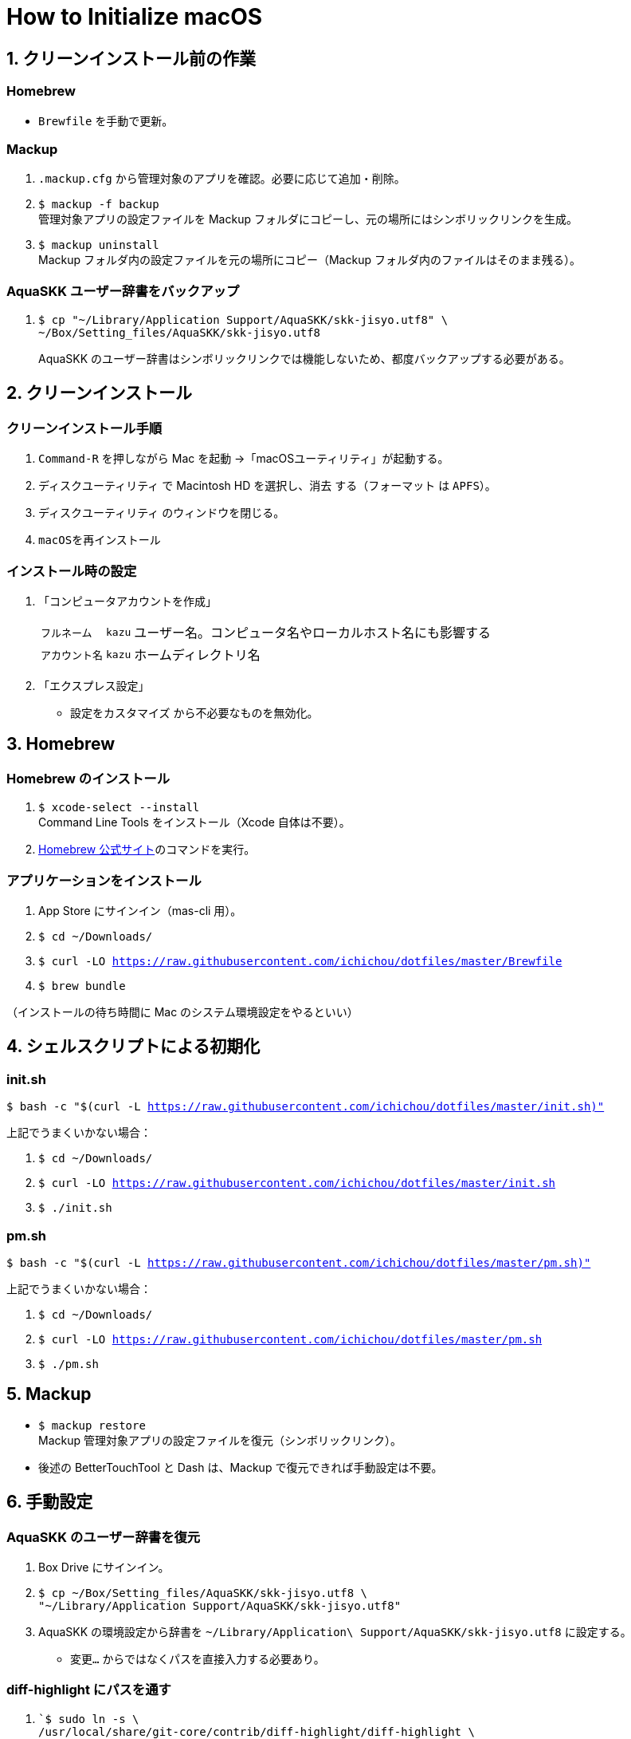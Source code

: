 = How to Initialize macOS
:lang: ja
:icons: font
:experimental:
:source-highlighter: rouge
:sectnums:
:sectnumlevels: 1

== クリーンインストール前の作業
=== Homebrew
* `Brewfile` を手動で更新。

=== Mackup
. `.mackup.cfg` から管理対象のアプリを確認。必要に応じて追加・削除。
. `$ mackup -f backup` +
管理対象アプリの設定ファイルを Mackup フォルダにコピーし、元の場所にはシンボリックリンクを生成。
. `$ mackup uninstall` +
Mackup フォルダ内の設定ファイルを元の場所にコピー（Mackup フォルダ内のファイルはそのまま残る）。

=== AquaSKK ユーザー辞書をバックアップ
. {blank}
+
----
$ cp "~/Library/Application Support/AquaSKK/skk-jisyo.utf8" \
~/Box/Setting_files/AquaSKK/skk-jisyo.utf8
----
+
AquaSKK のユーザー辞書はシンボリックリンクでは機能しないため、都度バックアップする必要がある。

== クリーンインストール

=== クリーンインストール手順
. `Command-R` を押しながら Mac を起動 →「macOSユーティリティ」が起動する。
. `ディスクユーティリティ` で Macintosh HD を選択し、`消去` する（`フォーマット` は `APFS`）。
. `ディスクユーティリティ` のウィンドウを閉じる。
. `macOSを再インストール`

=== インストール時の設定
. 「コンピュータアカウントを作成」
+
[%autowidth, cols="3*a"]
|===
|`フルネーム`
|`kazu`
|ユーザー名。コンピュータ名やローカルホスト名にも影響する

|`アカウント名`
|`kazu`
|ホームディレクトリ名
|===

. 「エクスプレス設定」
** `設定をカスタマイズ` から不必要なものを無効化。

== Homebrew

=== Homebrew のインストール
. `$ xcode-select --install` +
Command Line Tools をインストール（Xcode 自体は不要）。
. https://brew.sh/[Homebrew 公式サイト]のコマンドを実行。

=== アプリケーションをインストール
. App Store にサインイン（mas-cli 用）。
. `$ cd ~/Downloads/`
. `$ curl -LO https://raw.githubusercontent.com/ichichou/dotfiles/master/Brewfile`
. `$ brew bundle`

（インストールの待ち時間に Mac のシステム環境設定をやるといい）

== シェルスクリプトによる初期化

=== init.sh
`$ bash -c "$(curl -L https://raw.githubusercontent.com/ichichou/dotfiles/master/init.sh)"`

上記でうまくいかない場合：

. `$ cd ~/Downloads/`
. `$ curl -LO https://raw.githubusercontent.com/ichichou/dotfiles/master/init.sh`
. `$ ./init.sh`

=== pm.sh
`$ bash -c "$(curl -L https://raw.githubusercontent.com/ichichou/dotfiles/master/pm.sh)"`

上記でうまくいかない場合：

. `$ cd ~/Downloads/`
. `$ curl -LO https://raw.githubusercontent.com/ichichou/dotfiles/master/pm.sh`
. `$ ./pm.sh`

== Mackup

* `$ mackup restore` +
Mackup 管理対象アプリの設定ファイルを復元（シンボリックリンク）。
* 後述の BetterTouchTool と Dash は、Mackup で復元できれば手動設定は不要。

== 手動設定

=== AquaSKK のユーザー辞書を復元
. Box Drive にサインイン。
. {blank}
+
----
$ cp ~/Box/Setting_files/AquaSKK/skk-jisyo.utf8 \
"~/Library/Application Support/AquaSKK/skk-jisyo.utf8"
----

. AquaSKK の環境設定から辞書を `~/Library/Application\ Support/AquaSKK/skk-jisyo.utf8` に設定する。
** `変更…` からではなくパスを直接入力する必要あり。

=== diff-highlight にパスを通す
. {blank}
+
----
`$ sudo ln -s \
/usr/local/share/git-core/contrib/diff-highlight/diff-highlight \
/usr/local/bin/diff-highlight`
----

=== BetterTouchTool（メモ）
（Mackup で設定できていれば不要）

[%autowidth, cols="3*a"]
|===
3+h|環境設定
.2+h|ウィンドウスナップと移動
|ウィンドウの移動 |kbd:[Control+Option+ドラッグ]
|ウィンドウのサイズ変更 |kbd:[Control+Option+Command+ドラッグ]

3+h|トラックパッド
.9+h|すべてのアプリ
|シングルフィンガーフォースクリック |kbd:[Command+クリック]
|3本指でタップ |kbd:[Command+クリック]
|3本指で上にスワイプ |kbd:[Command+N]
|3本指でスワイプダウン |kbd:[Command+W]
|3本指で左にスワイプ |kbd:[Control+Tab]
|3本指で右にスワイプ |kbd:[Shift+Control+Tab]
|4本指でタップ |kbd:[Application Expose]
|4本指で上にスワイプ |kbd:[Mission Control]
|4本指で下にスワイプ |kbd:[Open Launchpad]

.3+h|Finder
|2本指で左にスワイプ |kbd:[Command+\]]
|2本指で右にスワイプ |kbd:[Command+[]
|3本指で上にスワイプ |kbd:[Command+T]

.3+h|Chrome
|3本指で上にスワイプ |kbd:[Command+T]
|Shift + 3本指で左にスワイプ |kbd:[Shift+Command+PageDown]
|Shift + 3本指で右にスワイプ |kbd:[Shift+Command+PageUp]

3+h|マウスジェスチャー
.6+h|すべてのアプリ
|↓→ |なし
|↓← |なし
|↑→ |kbd:[Command+\]]
|↑← |kbd:[Command+[]
|←→ |`スペースを右に移動`
|→← |`スペースを左に移動`
|===

=== Dash（メモ）

（Mackup で設定できていれば不要）

[%autowidth, cols="2*a"]
|===
2+h|Placeholder
|@time |`H:mm`
|@date |`yyyy-MM-dd`
2+h|Snippets
|`;date` |`@date`
|`;time` |`@time`
|`@k\***` |`@k\***.com`
|`@gmail` |`@gmail.com`
|`\***@` |`\***@k\***.com`
|`\***@` |`\***@gmail.com`
|===

== Mac のシステム環境設定

=== Finder
. 環境設定から諸々設定
. 表示オプション
* `表示 > 表示オプションを表示` から諸々設定
* `$ sudo find / -name ".DS_Store" | xargs rm -rf` +
すべてのディレクトリから `.DS_Store` を探し出して削除。
* `$ killall Finder`

=== キーボードショートカット
[%autowidth, cols="2*a"]
|===
2+h|LaunchpadとDock
|Launchpadを表示 |チェック外す

2+h|Mission Control
|Mission Control |kbd:[Control+Option+Command+↑]
|アプリケーションウインドウ |kbd:[Control+Option+Command+↓]
|左の操作スペースに移動 |kbd:[Control+Option+Command+←]
|右の操作スペースに移動 |kbd:[Control+Option+Command+→]
|デスクトップ1へ切り替え |kbd:[Option+1]
|デスクトップ2へ切り替え |kbd:[Option+2]
|デスクトップ3へ切り替え |kbd:[Option+3]
|デスクトップ4へ切り替え |kbd:[Option+4]
|デスクトップ5へ切り替え |kbd:[Option+5]
|デスクトップ6へ切り替え |kbd:[Option+6]

2+h|入力ソース
|前の入力ソースを選択 |チェック外す
|入力メニューの次のソースを選択 |チェック外す

2+h|サービス
|Googleで検索 |チェック外す
|Spotlight |チェック外す
|辞書で調べる |なし

2+h|Spotlight
|Spotlight検索を表示 |チェック外す

2+h|アプリケーション
|すべてしまう |kbd:[Shift+Control+Option+Command+M]
|しまう |kbd:[Control+Option+Command+M]
|最小化 |kbd:[Control+Option+Command+M]
|Minimize All |kbd:[Shift+Control+Option+Command+M]
|Minimize |kbd:[Control+Option+Command+M]
|===

== その他の設定

=== プリンタ設定
* システム環境設定の「プリンタとスキャナ」からプリンタを登録する
* 基本的に Mac 標準のドライバで OK
